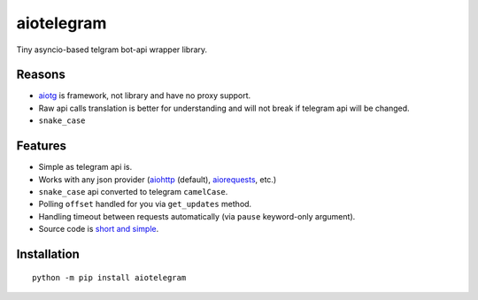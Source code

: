 aiotelegram
===========

Tiny asyncio-based telgram bot-api wrapper library.

Reasons
-------

-  `aiotg`_ is framework, not library and have no proxy support.
-  Raw api calls translation is better for understanding and will not
   break if telegram api will be changed.
-  ``snake_case``

Features
--------

-  Simple as telegram api is.
-  Works with any json provider (`aiohttp`_ (default), `aiorequests`_, etc.)
-  ``snake_case`` api converted to telegram ``camelCase``.
-  Polling ``offset`` handled for you via ``get_updates`` method.
-  Handling timeout between requests automatically (via ``pause``
   keyword-only argument).
-  Source code is `short and simple`_.

Installation
------------

::

    python -m pip install aiotelegram

.. _aiotg: https://github.com/szastupov/aiotg
.. _aiohttp: https://github.com/KeepSafe/aiohttp
.. _aiorequests: https://github.com/pohmelie/aiorequests
.. _short and simple: https://github.com/pohmelie/aiotelegram/blob/master/aiotelegram.py
